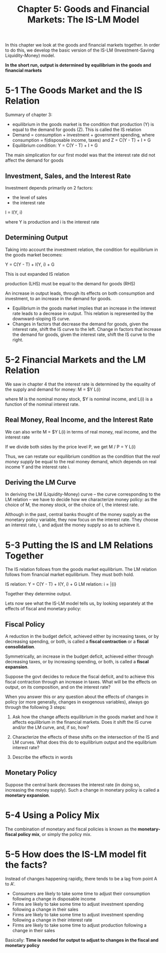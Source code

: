 #+TITLE: Chapter 5: Goods and Financial Markets: The IS-LM Model

In this chapter we look at the goods and financial markets together.
In order to do this, we develop the basic version of the IS-LM (Investment-Saving Liquidity-Money) model.

*In the short run, output is determined by equilibrium in the goods and financial markets*

* 5-1 The Goods Market and the IS Relation

Summary of chapter 3:
- equilibrium in the goods market is the condition that production (Y) is equal to the demand for goods (Z). This is called the IS relation
- Demand = consumption + investment + government spending, where consumption = f(disposable income, taxes) and Z = C(Y - T) + I + G
- Equilibrium condition: Y = C(Y - T) + I + G

The main simplication for our first model was that the interest rate did not affect the demand for goods

** Investment, Sales, and the Interest Rate

Investment depends primarily on 2 factors:
- the level of sales
- the interest rate

I = I(Y, i)

where Y is production and i is the interest rate

** Determining Output

Taking into account the investment relation, the condition for equilibrium in the goods market becomes:

Y = C(Y - T) + I(Y, i) + G

This is out expanded IS relation

production (LHS) must be equal to the demand for goods (RHS)

An increase in output leads, through its effects on both consumption and investment, to an increase in the demand for goods.

- Equilibrium in the goods market implies that an increase in the interest rate leads to a decrease in output. This relation is represented by the downward-sloping IS curve.
- Changes in factors that decrease the demand for goods, given the interest rate, shift the IS curve to the left. Change in factors that increase the demand for goods, given the interest rate, shift the IS curve to the right.

* 5-2 Financial Markets and the LM Relation

We saw in chapter 4 that the interest rate is determined by the equality of the supply and demand for money: M = $Y L(i)

where M is the nominal money stock, $Y is nominal income, and L(i) is a function of the nominal interest rate.

** Real Money, Real Income, and the Interest Rate
We can also write M = $Y L(i) in terms of real money, real income, and the interest rate

If we divide both sides by the price level P, we get M / P = Y L(i)

Thus, we can restate our equilibrium condition as the condition that the /real money supply/ be equal to the real money demand, which depends on real income Y and the interest rate i.

** Deriving the LM Curve

In deriving the LM (Liquidity-Money) curve -- the curve corresponding to the LM relation -- we have to decide how we characterize money policy: as the choice of M, the money stock, or the choice of i, the interest rate.

Although in the past, central banks thought of the money supply as the monetary policy variable, they now focus on the interest rate. They choose an interest rate, i, and adjust the money supply so as to achieve it.

* 5-3 Putting the IS and LM Relations Together

The IS relation follows from the goods market equilibrium. The LM relation follows from financial market equilibrium. They must both hold.

IS relation: Y = C(Y - T) + I(Y, i) + G
LM relation: i = \bar{i}

Together they determine output.

Lets now see what the IS-LM model tells us, by looking separately at the effects of fiscal and monetary policy:

** Fiscal Policy

A reduction in the budget deficit, achieved either by increasing taxes, or by decreasing spending, or both, is called a *fiscal contraction* or a *fiscal consolidation*.

Symmetrically, an increase in the budget deficit, achieved either through decreasing taxes, or by increasing spending, or both, is called a *fiscal expansion*.

Suppose the govt decides to reduce the fiscal deficit, and to achieve this fiscal contraction through an increase in taxes. What will be the effects on output, on its composition, and on the interest rate?

When you answer this or any question about the effects of changes in policy (or more generally, changes in exogenous variables), always go through the following 3 steps:

1. Ask how the change affects equilibrium in the goods market and how it affects equilibrium in the financial markets. Does it shift the IS curve and/or the LM curve, and, if so, how?

2. Characterize the effects of these shifts on the intersection of the IS and LM curves. What does this do to equilibrium output and the equlibrium interest rate?

3. Describe the effects in words

** Monetary Policy

Suppose the central bank decreases the interest rate (in doing so, increasing the money supply). Such a change in monetary policy is called a *monetary expansion*.

* 5-4 Using a Policy Mix

The combination of monetary and fiscal policies is known as the *monetary-fiscal policy mix*, or simply the policy mix.

* 5-5 How does the IS-LM model fit the facts?

Instead of changes happening rapidly, there tends to be a lag from point A to A'.

- Consumers are likely to take some time to adjust their consumption following a change in disposable income
- Firms are likely to take some time to adjust investment spending following a change in their sales
- Firms are likely to take some time to adjust investment spending following a change in their interest rate
- Firms are likely to take some time to adjust production following a change in their sales

Basically: *Time is needed for output to adjust to changes in the fiscal and monetary policy*
